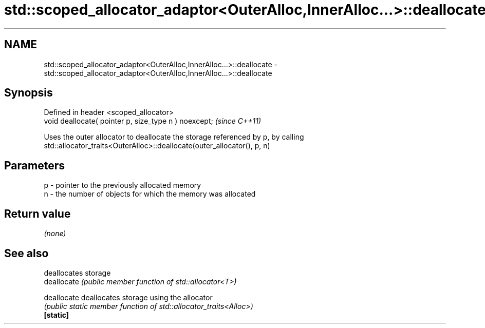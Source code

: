 .TH std::scoped_allocator_adaptor<OuterAlloc,InnerAlloc...>::deallocate 3 "2020.03.24" "http://cppreference.com" "C++ Standard Libary"
.SH NAME
std::scoped_allocator_adaptor<OuterAlloc,InnerAlloc...>::deallocate \- std::scoped_allocator_adaptor<OuterAlloc,InnerAlloc...>::deallocate

.SH Synopsis

  Defined in header <scoped_allocator>
  void deallocate( pointer p, size_type n ) noexcept;  \fI(since C++11)\fP

  Uses the outer allocator to deallocate the storage referenced by p, by calling std::allocator_traits<OuterAlloc>::deallocate(outer_allocator(), p, n)

.SH Parameters


  p - pointer to the previously allocated memory
  n - the number of objects for which the memory was allocated


.SH Return value

  \fI(none)\fP

.SH See also


             deallocates storage
  deallocate \fI(public member function of std::allocator<T>)\fP

  deallocate deallocates storage using the allocator
             \fI(public static member function of std::allocator_traits<Alloc>)\fP
  \fB[static]\fP




